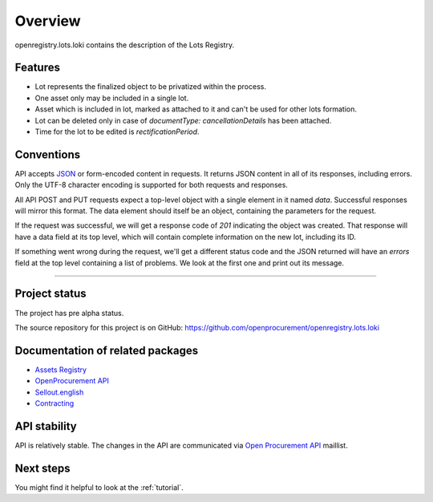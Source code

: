 Overview
========

openregistry.lots.loki contains the description of the Lots Registry.

Features
--------

* Lot represents the finalized object to be privatized within the process.
* One asset only may be included in a single lot.
* Asset which is included in lot, marked as attached to it and can't be used for other lots formation.
* Lot can be deleted only in case of `documentType: cancellationDetails` has been attached.
* Time for the lot to be edited is `rectificationPeriod`. 

Conventions
-----------

API accepts `JSON <http://json.org/>`_ or form-encoded content in
requests.  It returns JSON content in all of its responses, including
errors.  Only the UTF-8 character encoding is supported for both requests
and responses.

All API POST and PUT requests expect a top-level object with a single
element in it named `data`.  Successful responses will mirror this format. 
The data element should itself be an object, containing the parameters for
the request.

If the request was successful, we will get a response code of `201`
indicating the object was created.  That response will have a data field at
its top level, which will contain complete information on the new lot,
including its ID.

If something went wrong during the request, we'll get a different status
code and the JSON returned will have an `errors` field at the top level
containing a list of problems.  We look at the first one and print out its
message.

---------------------

Project status
--------------

The project has pre alpha status.

The source repository for this project is on GitHub: 
https://github.com/openprocurement/openregistry.lots.loki  

Documentation of related packages
---------------------------------

* `Assets Registry <http://assetsbounce.api-docs.registry.ea2.openprocurement.io/en/latest/index.html>`_

* `OpenProcurement API <http://api-docs.openprocurement.org/en/latest/>`_

* `Sellout.english <http://sellout-english.api-docs.ea2.openprocurement.io/en/latest/>`_

* `Contracting <http://ceasefire.api-docs.ea2.openprocurement.io/en/latest/standard/contract.html>`_

API stability
-------------

API is relatively stable. The changes in the API are communicated via `Open Procurement API
<https://groups.google.com/group/open-procurement-api>`_ maillist.


Next steps
----------
You might find it helpful to look at the :ref:`tutorial`.
